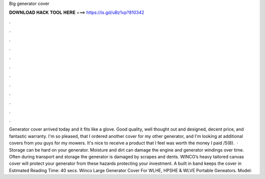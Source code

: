 Big generator cover

𝐃𝐎𝐖𝐍𝐋𝐎𝐀𝐃 𝐇𝐀𝐂𝐊 𝐓𝐎𝐎𝐋 𝐇𝐄𝐑𝐄 ===> https://is.gd/uBz1vp?810342

.

.

.

.

.

.

.

.

.

.

.

.

Generator cover arrived today and it fits like a glove. Good quality, well thought out and designed, decent price, and fantastic warranty. I'm so pleased, that I ordered another cover for my other generator, and I'm looking at additional covers from you guys for my mowers. It's nice to receive a product that I feel was worth the money I paid /5(8).  · Storage can be hard on your generator. Moisture and dirt can damage the engine and generator windings over time. Often during transport and storage the generator is damaged by scrapes and dents. WINCO’s heavy tailored canvas cover will protect your generator from these hazards protecting your investment. A built in band keeps the cover in Estimated Reading Time: 40 secs. Winco Large Generator Cover For WLHE, HPSHE & WLVE Portable Geneators. Model: 